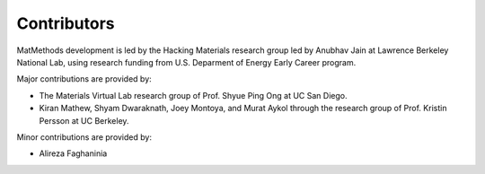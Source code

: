 ============
Contributors
============

MatMethods development is led by the Hacking Materials research group led by Anubhav Jain at Lawrence Berkeley National Lab, using research funding from U.S. Deparment of Energy Early Career program.

Major contributions are provided by:

* The Materials Virtual Lab research group of Prof. Shyue Ping Ong at UC San Diego.
* Kiran Mathew, Shyam Dwaraknath, Joey Montoya, and Murat Aykol through the research group of Prof. Kristin Persson at UC Berkeley.

Minor contributions are provided by:

* Alireza Faghaninia
